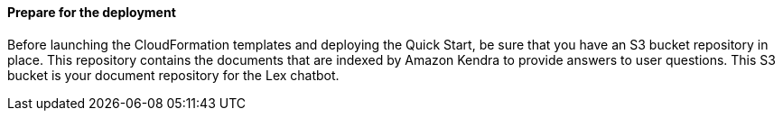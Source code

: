 // If no preperation is required, remove all content from here

==== Prepare for the deployment

Before launching the CloudFormation templates and deploying the Quick Start, be sure that you have an S3 bucket repository in place. This repository contains the documents that are indexed by Amazon Kendra to provide answers to user questions. This S3 bucket is your document repository for the Lex chatbot.
